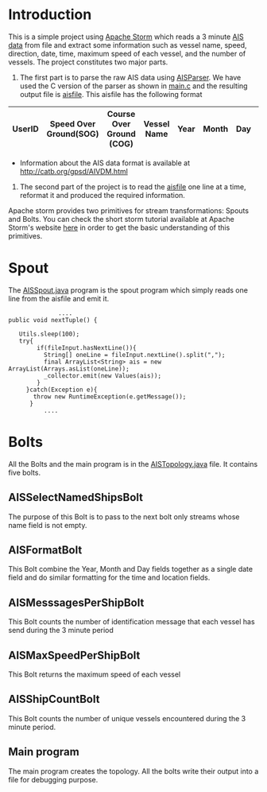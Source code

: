 * Introduction
This is a simple project using [[http://storm.apache.org/][Apache Storm]] which reads a 3 minute [[https://en.wikipedia.org/wiki/Automatic_identification_system][AIS data]] from file and extract some information such as vessel name, speed, direction, date,
time, maximum speed of each vessel, and the number of vessels. The project constitutes two major parts. 
 1. The first part is to parse the raw AIS data using [[https://github.com/bcl/aisparser][AISParser]]. We have used the C version of the parser as shown in [[file:main.c][main.c]] and the resulting
    output file is [[file:aisfile][aisfile]]. This aisfile has the following format
| UserID | Speed Over Ground(SOG) | Course Over Ground (COG) | Vessel Name | Year | Month | Day | Hour | Minute | Second | Longitude | Latitude |
|--------+------------------------+--------------------------+-------------+------+-------+-----+------+--------+--------+-----------+----------|
   - Information about the AIS data format is available at [[http://catb.org/gpsd/AIVDM.html]]
 2. The second part of the project is to read the [[file:aisfile][aisfile]] one line at a time, reformat it and produced the required information.
 Apache storm provides two primitives for stream transformations: Spouts and Bolts. You can check the short storm tutorial available at Apache Storm's
 website [[http://storm.apache.org/releases/current/Tutorial.html][here]] in order to get the basic understanding of this primitives.  
* Spout
The [[file:AISSpout.java][AISSpout.java]] program is the spout program which simply reads one line from the aisfile and emit it.
#+BEGIN_EXAMPLE
                ....
  public void nextTuple() {

     Utils.sleep(100); 
     try{
          if(fileInput.hasNextLine()){
            String[] oneLine = fileInput.nextLine().split(",");
            final ArrayList<String> ais = new ArrayList(Arrays.asList(oneLine));
            _collector.emit(new Values(ais));
          }
       }catch(Exception e){
         throw new RuntimeException(e.getMessage());
        }
            ....
#+END_EXAMPLE
* Bolts
All the Bolts and the main program is in the [[file:AISTopology.java][AISTopology.java]] file. It contains five bolts.
** AISSelectNamedShipsBolt 
  The purpose of this Bolt is to pass to the next bolt only streams whose name field is not empty. 
** AISFormatBolt
  This Bolt combine the Year, Month and Day fields together as a single date field and do similar formatting for the time and location fields.
** AISMesssagesPerShipBolt
  This Bolt counts the number of identification message that each vessel has send during the 3 minute period
** AISMaxSpeedPerShipBolt
  This Bolt returns the maximum speed of each vessel
** AISShipCountBolt
  This Bolt counts the number of unique vessels encountered during the 3 minute period.
** Main program
  The main program creates the topology.
All the bolts write their output into a file for debugging purpose. 
